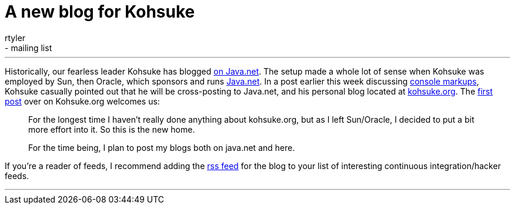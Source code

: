 = A new blog for Kohsuke
:nodeid: 156
:created: 1271445300
:tags:
  - core
  - mailing list
:author: rtyler
---
Historically, our fearless leader Kohsuke has blogged https://www.java.net/blog/kohsuke[on Java.net]. The setup made a whole lot of sense when Kohsuke was employed by Sun, then Oracle, which sponsors and runs https://java.net[Java.net]. In a post earlier this week discussing https://www.java.net/blog/kohsuke/archive/2010/04/14/hudson-console-markups[console markups], Kohsuke casually pointed out that he will be cross-posting to Java.net, and his personal blog located at https://kohsuke.org[kohsuke.org]. The https://kohsuke.org/2010/04/12/hello/[first post] over on Kohsuke.org welcomes us:

____
For the longest time I haven't really done anything about kohsuke.org, but as I left Sun/Oracle, I decided to put a bit more effort into it. So this is the new home.

For the time being, I plan to post my blogs both on java.net and here.
____

If you're a reader of feeds, I recommend adding the https://kohsuke.org/feed/[rss feed] for the blog to your list of interesting continuous integration/hacker feeds.

'''
